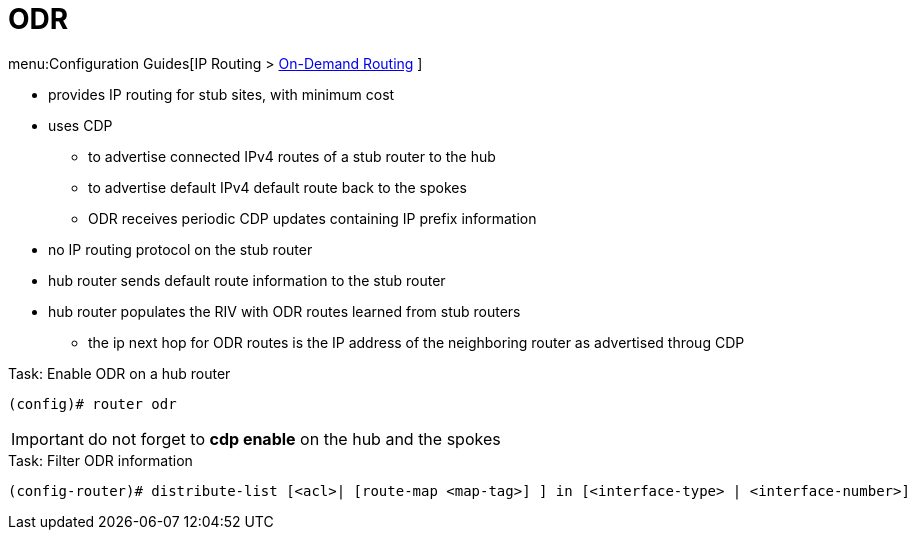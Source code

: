 = ODR

menu:Configuration Guides[IP Routing >  https://www.cisco.com/c/en/us/td/docs/ios-xml/ios/iproute_odr/configuration/15-mt/ird-15-mt-book/ird-odrconfg.html#GUID-8605D10E-AB87-4880-AE63-637341612F86[On-Demand Routing] ]

- provides IP routing for stub sites, with minimum cost
- uses CDP
  * to advertise connected IPv4 routes of a stub router to the hub
  * to advertise default IPv4 default route back to the spokes
  * ODR receives periodic CDP updates containing IP prefix information
- no IP routing protocol on the stub router
- hub router sends default route information to the stub router
- hub router populates the RIV with ODR routes learned from stub routers
  * the ip next hop for ODR routes is the IP address of the neighboring router as advertised throug CDP



.Task: Enable ODR on a hub router
----
(config)# router odr
----
IMPORTANT: do not forget to *cdp enable* on the hub and the spokes


.Task: Filter ODR information
----
(config-router)# distribute-list [<acl>| [route-map <map-tag>] ] in [<interface-type> | <interface-number>]
----



